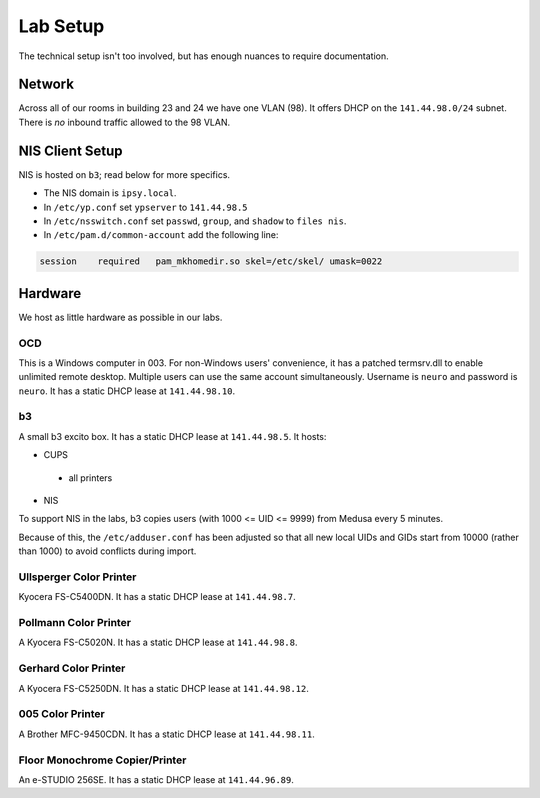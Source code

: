 .. -*- mode: rst; fill-column: 79 -*-
.. ex: set sts=4 ts=4 sw=4 et tw=79:

*********
Lab Setup
*********
The technical setup isn't too involved, but has enough nuances to require
documentation.

Network
=======
Across all of our rooms in building 23 and 24 we have one VLAN (98). It offers
DHCP on the ``141.44.98.0/24`` subnet. There is *no* inbound traffic allowed to the
98 VLAN.

NIS Client Setup
================
NIS is hosted on ``b3``; read below for more specifics.

* The NIS domain is ``ipsy.local``.
* In ``/etc/yp.conf`` set ``ypserver`` to ``141.44.98.5``
* In ``/etc/nsswitch.conf`` set ``passwd``, ``group``, and ``shadow`` to ``files nis``.
* In ``/etc/pam.d/common-account`` add the following line:

.. code-block:: bash

  session    required   pam_mkhomedir.so skel=/etc/skel/ umask=0022

Hardware
========
We host as little hardware as possible in our labs.

OCD
---
This is a Windows computer in 003. For non-Windows users' convenience, it has a patched
termsrv.dll to enable unlimited remote desktop. Multiple users can use the same account
simultaneously. Username is ``neuro`` and password is ``neuro``. It has a static DHCP
lease at ``141.44.98.10``.

b3
--
A small b3 excito box. It has a static DHCP lease at ``141.44.98.5``. It hosts:

* CUPS

 - all printers

* NIS

To support NIS in the labs, b3 copies users (with 1000 <= UID <= 9999) from Medusa every 5 minutes. 

Because of this, the ``/etc/adduser.conf`` has been adjusted so that all new local UIDs and GIDs start
from 10000 (rather than 1000) to avoid conflicts during import.

Ullsperger Color Printer
------------------------
Kyocera FS-C5400DN. It has a static DHCP lease at ``141.44.98.7``.

Pollmann Color Printer
----------------------
A Kyocera FS-C5020N. It has a static DHCP lease at ``141.44.98.8``.

Gerhard Color Printer
---------------------
A Kyocera FS-C5250DN. It has a static DHCP lease at ``141.44.98.12``.

005 Color Printer
-----------------
A Brother MFC-9450CDN. It has a static DHCP lease at ``141.44.98.11``.

Floor Monochrome Copier/Printer
-------------------------------
An e-STUDIO 256SE. It has a static DHCP lease at ``141.44.96.89``.

